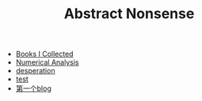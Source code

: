 #+TITLE: Abstract Nonsense

- [[file:BookList.org][Books I Collected]]
- [[file:NumericalAnalysis.org][Numerical Analysis]]
- [[file:thoughts.org][desperation]]
- [[file:test.org][test]]
- [[file:TheFirst.org][第一个blog]]